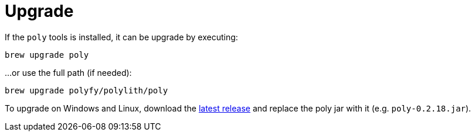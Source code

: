 = Upgrade
:poly-version: 0.2.18

If the `poly` tools is installed, it can be upgrade by executing:

[source,shell]
----
brew upgrade poly
----

...or use the full path (if needed):

[source,shell]
----
brew upgrade polyfy/polylith/poly
----

To upgrade on Windows and Linux, download the https://github.com/polyfy/polylith/releases/latest[latest release]
and replace the poly jar with it (e.g. `poly-{poly-version}.jar`).
